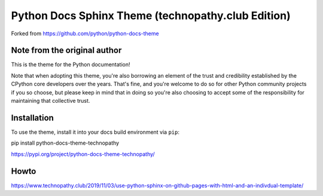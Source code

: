 Python Docs Sphinx Theme (technopathy.club Edition)
===================================================
Forked from https://github.com/python/python-docs-theme

Note from the original author
-----------------------------
This is the theme for the Python documentation!

Note that when adopting this theme, you're also borrowing an element of the
trust and credibility established by the CPython core developers over the
years. That's fine, and you're welcome to do so for other Python community
projects if you so choose, but please keep in mind that in doing so you're also
choosing to accept some of the responsibility for maintaining that collective
trust.

Installation
------------
To use the theme, install it into your docs build environment via ``pip``:

pip install python-docs-theme-technopathy

https://pypi.org/project/python-docs-theme-technopathy/

Howto
-----
https://www.technopathy.club/2019/11/03/use-python-sphinx-on-github-pages-with-html-and-an-indivdual-template/
